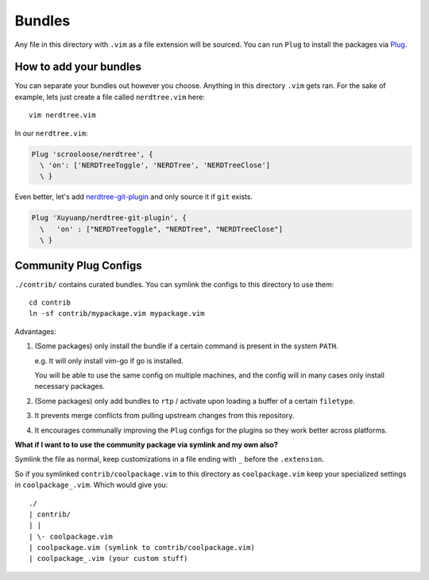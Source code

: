 Bundles
=======

Any file in this directory with ``.vim`` as a file extension will be
sourced.  You can run ``Plug`` to install the packages via `Plug`_.

How to add your bundles
-----------------------

You can separate your bundles out however you choose. Anything in this
directory ``.vim`` gets ran. For the sake of example, lets just create
a file called ``nerdtree.vim`` here::

    vim nerdtree.vim

In our ``nerdtree.vim``:

.. code-block:: viml

    Plug 'scrooloose/nerdtree', {
      \ 'on': ['NERDTreeToggle', 'NERDTree', 'NERDTreeClose']
      \ }

Even better, let's add `nerdtree-git-plugin`_ and only source it if
``git`` exists.

.. code-block:: viml

    Plug 'Xuyuanp/nerdtree-git-plugin', {
      \   'on' : ["NERDTreeToggle", "NERDTree", "NERDTreeClose"]
      \ }

.. _nerdtree-git-plugin: https://github.com/Xuyuanp/nerdtree-git-plugin

Community Plug Configs
---------------------------

``./contrib/`` contains curated bundles. You can symlink the configs to this
directory to use them::

    cd contrib
    ln -sf contrib/mypackage.vim mypackage.vim

Advantages:

1. (Some packages) only install the bundle if a certain command is present in the
   system ``PATH``.

   e.g. It will only install vim-go if go is installed.

   You will be able to use the same config on multiple machines, and the
   config will in many cases only install necessary packages.

2. (Some packages) only add bundles to ``rtp`` / activate upon loading a
   buffer of a certain ``filetype``.

3. It prevents merge conflicts from pulling upstream changes from this
   repository.

4. It encourages communally improving the ``Plug`` configs for the
   plugins so they work better across platforms.

**What if I want to to use the community package via symlink and my own also?**

Symlink the file as normal, keep customizations in a file ending with ``_`` before
the ``.extension``.

So if you symlinked ``contrib/coolpackage.vim`` to this directory as ``coolpackage.vim``
keep your  specialized settings in ``coolpackage_.vim``. Which would give you::

    ./
    | contrib/
    | | 
    | \- coolpackage.vim
    | coolpackage.vim (symlink to contrib/coolpackage.vim)
    | coolpackage_.vim (your custom stuff)

.. _Plug: https://github.com/junegunn/vim-plug
